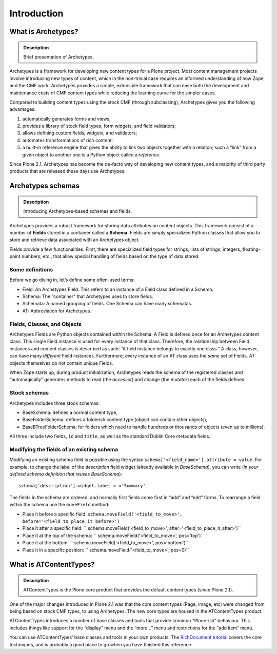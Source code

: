 ===============
Introduction
===============

What is Archetypes?
---------------------

.. admonition:: Description

		Brief presentation of Archetypes.


Archetypes is a framework for developing new content types for a Plone
project. Most content management projects involve introducing new types
of content, which in the non-trivial case requires an informed
understanding of how Zope and the CMF work. Archetypes provides a
simple, extensible framework that can ease both the development and
maintenance costs of CMF content types while reducing the learning curve
for the simpler cases.

Compared to building content types using the stock CMF (through
subclassing), Archetypes gives you the following advantages:

#. automatically generates forms and views;
#. provides a library of stock field types, form widgets, and field
   validators;
#. allows defining custom fields, widgets, and validators;
#. automates transformations of rich content;
#. a built-in reference engine that gives the ability to link two
   objects together with a relation; such a “link” from a given object
   to another one is a Python object called a *reference*.

Since Plone 2.1, Archetypes has become the de-facto way of developing
new content types, and a majority of third party products that are
released these days use Archetypes.

Archetypes schemas
--------------------

.. admonition:: Description

		Introducing Archetypes-based schemas and fields.

Archetypes provides a robust framework for storing data attributes on
content objects.  This framework consist of a number of **Fields**
stored in a container called a **Schema**. Fields are simply specialized
Python classes that allow you to store and retrieve data associated with
an Archetypes object.

Fields provide a few functionalities. First, there are specialized field
types for strings, lists of strings, integers, floating-point numbers,
etc., that allow special handling of fields based on the type of data
stored.

Some definitions
~~~~~~~~~~~~~~~~

Before we go diving in, let’s define some often-used terms:

-  Field: An Archetypes Field. This refers to an instance of a Field
   class defined in a Schema.
-  Schema: The “container” that Archetypes uses to store fields.
-  Schemata: A named grouping of fields. One Schema can have many
   schematas.
-  AT: Abbreviation for Archetypes.

Fields, Classes, and Objects
~~~~~~~~~~~~~~~~~~~~~~~~~~~~

Archetypes Fields are Python objects contained within the Schema. A
Field is defined once for an Archetypes content class. This single Field
instance is used for every instance of that class.  Therefore, the
relationship between Field instances and content classes is described as
such: “A field instance belongs to exactly one class.” A class, however,
can have many *different* Field instances. Furthermore, every instance
of an AT class uses the *same* set of Fields.  AT objects themselves do
not contain unique Fields.

When Zope starts up, during product initialization, Archetypes reads the
schema of the registered classes and “automagically” generates methods
to read (the *accessor*) and change (the *mutator*) each of the fields
defined.

Stock schemas
~~~~~~~~~~~~~

Archetypes includes three stock schemas:

-  BaseSchema: defines a normal content type,
-  BaseFolderSchema: defines a folderish content type (object can
   contain other objects),
-  BaseBTreeFolderSchema: for folders which need to handle hundreds or
   thousands of objects (even up to millions).

All three include two fields, ``id`` and ``title``, as well as the
standard Dublin Core metadata fields.

Modifying the fields of an existing schema
~~~~~~~~~~~~~~~~~~~~~~~~~~~~~~~~~~~~~~~~~~~~

Modifying an existing schema field is possible using the syntax
``schema['<field_name>'].attribute = value``. For example, to change the
label of the *description* field widget (already available in
*BaseSchema*), you can write (*in your defined schema definition that
reuses BaseSchema*):

::

    schema['description'].widget.label = u'Summary'

The fields in the schema are ordered, and normally first fields come
first in “add” and “edit” forms. To rearrange a field within the schema
use the ``moveField`` method:

-  Place it before a specific field:
   ``schema.moveField('<field_to_move>', before='<field_to_place_it_before>')``
-  Place it after a specific field:
   `` schema.moveField('<field_to_move>', after='<field_to_place_it_after>')``
-  Place it at the top of the schema:
   `` schema.moveField('<field_to_move>', pos='top')``
-  Place it at the bottom:
   `` schema.moveField('<field_to_move>', pos='bottom')``
-  Place it in a specific position:
   `` schema.moveField('<field_to_move>', pos=0)``


What is ATContentTypes?
--------------------------

.. admonition:: Description

		ATContentTypes is the Plone core product that provides the default
		content types (since Plone 2.1).

One of the major changes introduced in Plone 2.1 was that the core
content types (Page, Image, etc) were changed from being based on stock
CMF types, to using Archetypes. The new core types are housed in the
ATContentTypes product.

ATContentTypes introduces a number of base classes and tools that
provide common “Plone-ish” behaviour. This includes things like support
for the “display” menu and the “more…” menu and restrictions for the
“add item” menu.

You can use ATContentTypes’ base classes and tools in your own products.
The `RichDocument tutorial`_ covers the core techniques, and is probably
a good place to go when you have finished this reference.

.. _RichDocument tutorial: /documentation/tutorial/richdocument

